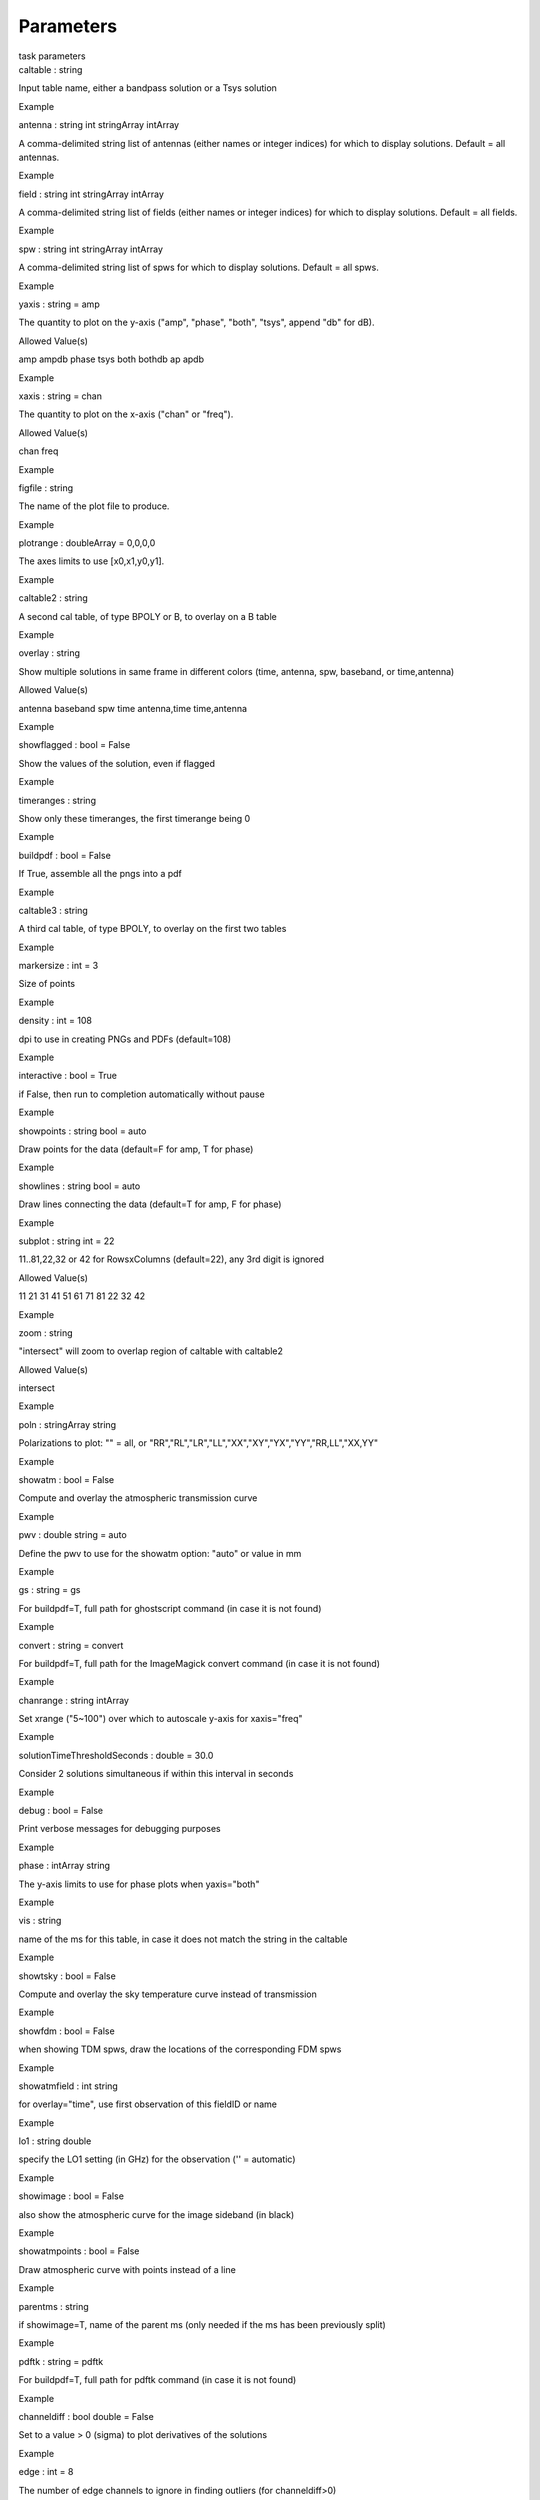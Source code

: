 .. container::
   :name: viewlet-above-content-title

Parameters
==========

.. container::
   :name: viewlet-below-content-title

.. container:: documentDescription description

   task parameters

.. container:: section
   :name: viewlet-above-content-body

.. container:: section
   :name: content-core

   .. container:: pat-autotoc
      :name: parent-fieldname-text

      .. container:: parsed-parameters

         .. container:: param

            .. container:: parameters2

               caltable : string

            Input table name, either a bandpass solution or a Tsys
            solution

Example

.. container:: param

   .. container:: parameters2

      antenna : string int stringArray intArray

   A comma-delimited string list of antennas (either names or integer
   indices) for which to display solutions. Default = all antennas.

Example

.. container:: param

   .. container:: parameters2

      field : string int stringArray intArray

   A comma-delimited string list of fields (either names or integer
   indices) for which to display solutions. Default = all fields.

Example

.. container:: param

   .. container:: parameters2

      spw : string int stringArray intArray

   A comma-delimited string list of spws for which to display solutions.
   Default = all spws.

Example

.. container:: param

   .. container:: parameters2

      yaxis : string = amp

   The quantity to plot on the y-axis ("amp", "phase", "both", "tsys",
   append "db" for dB).

Allowed Value(s)

amp ampdb phase tsys both bothdb ap apdb

Example

.. container:: param

   .. container:: parameters2

      xaxis : string = chan

   The quantity to plot on the x-axis ("chan" or "freq").

Allowed Value(s)

chan freq

Example

.. container:: param

   .. container:: parameters2

      figfile : string

   The name of the plot file to produce.

Example

.. container:: param

   .. container:: parameters2

      plotrange : doubleArray = 0,0,0,0

   The axes limits to use [x0,x1,y0,y1].

Example

.. container:: param

   .. container:: parameters2

      caltable2 : string

   A second cal table, of type BPOLY or B, to overlay on a B table

Example

.. container:: param

   .. container:: parameters2

      overlay : string

   Show multiple solutions in same frame in different colors (time,
   antenna, spw, baseband, or time,antenna)

Allowed Value(s)

antenna baseband spw time antenna,time time,antenna

Example

.. container:: param

   .. container:: parameters2

      showflagged : bool = False

   Show the values of the solution, even if flagged

Example

.. container:: param

   .. container:: parameters2

      timeranges : string

   Show only these timeranges, the first timerange being 0

Example

.. container:: param

   .. container:: parameters2

      buildpdf : bool = False

   If True, assemble all the pngs into a pdf

Example

.. container:: param

   .. container:: parameters2

      caltable3 : string

   A third cal table, of type BPOLY, to overlay on the first two tables

Example

.. container:: param

   .. container:: parameters2

      markersize : int = 3

   Size of points

Example

.. container:: param

   .. container:: parameters2

      density : int = 108

   dpi to use in creating PNGs and PDFs (default=108)

Example

.. container:: param

   .. container:: parameters2

      interactive : bool = True

   if False, then run to completion automatically without pause

Example

.. container:: param

   .. container:: parameters2

      showpoints : string bool = auto

   Draw points for the data (default=F for amp, T for phase)

Example

.. container:: param

   .. container:: parameters2

      showlines : string bool = auto

   Draw lines connecting the data (default=T for amp, F for phase)

Example

.. container:: param

   .. container:: parameters2

      subplot : string int = 22

   11..81,22,32 or 42 for RowsxColumns (default=22), any 3rd digit is
   ignored

Allowed Value(s)

11 21 31 41 51 61 71 81 22 32 42

Example

.. container:: param

   .. container:: parameters2

      zoom : string

   "intersect" will zoom to overlap region of caltable with caltable2

Allowed Value(s)

intersect

Example

.. container:: param

   .. container:: parameters2

      poln : stringArray string

   Polarizations to plot: "" = all, or
   "RR","RL","LR","LL","XX","XY","YX","YY","RR,LL","XX,YY"

Example

.. container:: param

   .. container:: parameters2

      showatm : bool = False

   Compute and overlay the atmospheric transmission curve

Example

.. container:: param

   .. container:: parameters2

      pwv : double string = auto

   Define the pwv to use for the showatm option: "auto" or value in mm

Example

.. container:: param

   .. container:: parameters2

      gs : string = gs

   For buildpdf=T, full path for ghostscript command (in case it is not
   found)

Example

.. container:: param

   .. container:: parameters2

      convert : string = convert

   For buildpdf=T, full path for the ImageMagick convert command (in
   case it is not found)

Example

.. container:: param

   .. container:: parameters2

      chanrange : string intArray

   Set xrange ("5~100") over which to autoscale y-axis for xaxis="freq"

Example

.. container:: param

   .. container:: parameters2

      solutionTimeThresholdSeconds : double = 30.0

   Consider 2 solutions simultaneous if within this interval in seconds

Example

.. container:: param

   .. container:: parameters2

      debug : bool = False

   Print verbose messages for debugging purposes

Example

.. container:: param

   .. container:: parameters2

      phase : intArray string

   The y-axis limits to use for phase plots when yaxis="both"

Example

.. container:: param

   .. container:: parameters2

      vis : string

   name of the ms for this table, in case it does not match the string
   in the caltable

Example

.. container:: param

   .. container:: parameters2

      showtsky : bool = False

   Compute and overlay the sky temperature curve instead of transmission

Example

.. container:: param

   .. container:: parameters2

      showfdm : bool = False

   when showing TDM spws, draw the locations of the corresponding FDM
   spws

Example

.. container:: param

   .. container:: parameters2

      showatmfield : int string

   for overlay="time", use first observation of this fieldID or name

Example

.. container:: param

   .. container:: parameters2

      lo1 : string double

   specify the LO1 setting (in GHz) for the observation ('' = automatic)

Example

.. container:: param

   .. container:: parameters2

      showimage : bool = False

   also show the atmospheric curve for the image sideband (in black)

Example

.. container:: param

   .. container:: parameters2

      showatmpoints : bool = False

   Draw atmospheric curve with points instead of a line

Example

.. container:: param

   .. container:: parameters2

      parentms : string

   if showimage=T, name of the parent ms (only needed if the ms has been
   previously split)

Example

.. container:: param

   .. container:: parameters2

      pdftk : string = pdftk

   For buildpdf=T, full path for pdftk command (in case it is not found)

Example

.. container:: param

   .. container:: parameters2

      channeldiff : bool double = False

   Set to a value > 0 (sigma) to plot derivatives of the solutions

Example

.. container:: param

   .. container:: parameters2

      edge : int = 8

   The number of edge channels to ignore in finding outliers (for
   channeldiff>0)

Example

.. container:: param

   .. container:: parameters2

      resample : int = 1

   The channel expansion factor to use when computing MAD of derivative
   (for channeldiff>0)

Example

.. container:: param

   .. container:: parameters2

      platformingThreshold : double = 10.0

   if platformingSigma=0, then declare platforming if the amplitude
   derivative exceeds this percentage of the median

Example

.. container:: param

   .. container:: parameters2

      platformingSigma : double = 10.0

   declare platforming if the amplitude derivative exceeds this many
   times the MAD

Example

.. container:: param

   .. container:: parameters2

      basebands : int string intArray

   A baseband number or list of baseband numbers for which to display
   solutions. Default = all.

Example

.. container:: param

   .. container:: parameters2

      showBasebandNumber : bool = False

   Put the baseband converter number (BBC_NO) in the title of each plot

Example

.. container:: param

   .. container:: parameters2

      scans : int string intArray

   A scan or list of scans for which to display solutions. Default =
   all. Does not work with overlay="time".

Example

.. container:: param

   .. container:: parameters2

      figfileSequential : bool = False

   naming scheme for pngs: False: name by spw/antenna (default), True:
   figfile.000.png, figfile.001.png, etc.

Example

.. container:: param

   .. container:: parameters2

      chanrangeSetXrange : bool = False

   If True, then chanrange also sets the xrange to display

Example

.. container:: section
   :name: viewlet-below-content-body
